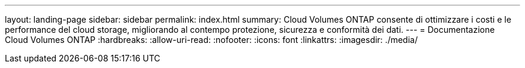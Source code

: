 ---
layout: landing-page 
sidebar: sidebar 
permalink: index.html 
summary: Cloud Volumes ONTAP consente di ottimizzare i costi e le performance del cloud storage, migliorando al contempo protezione, sicurezza e conformità dei dati. 
---
= Documentazione Cloud Volumes ONTAP
:hardbreaks:
:allow-uri-read: 
:nofooter: 
:icons: font
:linkattrs: 
:imagesdir: ./media/


